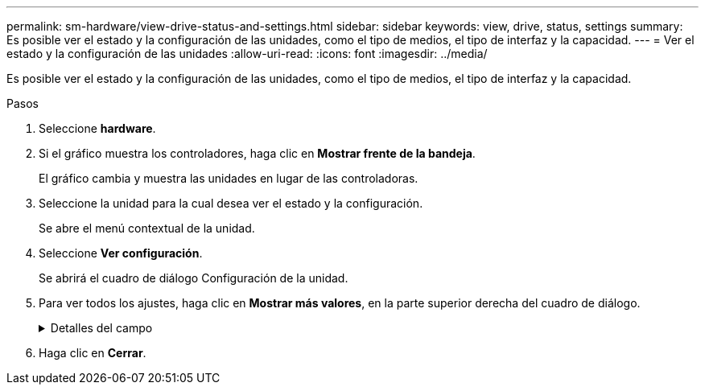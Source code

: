 ---
permalink: sm-hardware/view-drive-status-and-settings.html 
sidebar: sidebar 
keywords: view, drive, status, settings 
summary: Es posible ver el estado y la configuración de las unidades, como el tipo de medios, el tipo de interfaz y la capacidad. 
---
= Ver el estado y la configuración de las unidades
:allow-uri-read: 
:icons: font
:imagesdir: ../media/


[role="lead"]
Es posible ver el estado y la configuración de las unidades, como el tipo de medios, el tipo de interfaz y la capacidad.

.Pasos
. Seleccione *hardware*.
. Si el gráfico muestra los controladores, haga clic en *Mostrar frente de la bandeja*.
+
El gráfico cambia y muestra las unidades en lugar de las controladoras.

. Seleccione la unidad para la cual desea ver el estado y la configuración.
+
Se abre el menú contextual de la unidad.

. Seleccione *Ver configuración*.
+
Se abrirá el cuadro de diálogo Configuración de la unidad.

. Para ver todos los ajustes, haga clic en *Mostrar más valores*, en la parte superior derecha del cuadro de diálogo.
+
.Detalles del campo
[%collapsible]
====
|===
| Configuración | Descripción 


 a| 
Estado
 a| 
Muestra los Estados óptimo, sin conexión, error no crítico y con errores. El estado óptima indica la condición de funcionamiento deseada.



 a| 
Modo
 a| 
Muestra los modos Assigned, Unassigned, Hot Spare Standby o pieza de repuesto en uso.



 a| 
Ubicación
 a| 
Muestra la bandeja y el número de bahía donde se encuentra la unidad.



 a| 
Asignado a/puede proteger/Protección
 a| 
Si la unidad está asignada a un pool, un grupo de volúmenes o una caché SSD, este campo muestra el estado "asignado a". El valor puede ser un nombre de pool, nombre de grupo de volúmenes o nombre de caché SSD. Si la unidad está asignada a una pieza de repuesto y está en modo en espera, este campo muestra "puede proteger". Si la pieza de repuesto puede proteger un grupo de volúmenes o más, se muestra el nombre del grupo de volúmenes. Si no puede proteger un grupo de volúmenes, no se muestra ningún nombre de grupo de volúmenes.

Si la unidad está asignada a una pieza de repuesto y está en modo en uso, este campo muestra "Protección". El valor es el nombre del grupo de volúmenes afectado.

Si la unidad está sin asignar, este campo no aparece.



 a| 
Tipo de medios
 a| 
Muestra el tipo de medio de grabación que utiliza la unidad, que puede ser una unidad de disco duro (HDD) o un disco de estado sólido (SSD).



 a| 
Porcentaje de resistencia utilizado (solo se muestra si existen unidades SSD)
 a| 
Muestra la cantidad de datos escritos en la unidad hasta la fecha, divididos por límite de escritura teórico total.



 a| 
Tipo de interfaz
 a| 
Muestra el tipo de interfaz que usa la unidad, como SAS.



 a| 
Redundancia de ruta de unidades
 a| 
Muestra si las conexiones entre la unidad y la controladora son redundantes o no.



 a| 
Capacidad (GIB)
 a| 
Muestra la capacidad utilizable (capacidad configurada total) de la unidad.



 a| 
Velocidad (RPM)
 a| 
Muestra la velocidad en RPM (no aparece para SSD).



 a| 
Tasa de datos actual
 a| 
Muestra la tasa de transferencia de datos entre la unidad y la cabina de almacenamiento.



 a| 
Tamaño de sector lógico (bytes)
 a| 
Muestra el tamaño del sector lógico que usa la unidad.



 a| 
Tamaño de sector físico (bytes)
 a| 
Muestra el tamaño del sector físico que usa la unidad. Por lo general, el tamaño del sector físico es 4096 bytes para unidades de discos duros.



 a| 
La versión de firmware de la unidad
 a| 
Muestra el nivel de revisión del firmware de la unidad.



 a| 
Identificador a nivel mundial
 a| 
Muestra el identificador hexadecimal único de la unidad.



 a| 
ID de producto
 a| 
Muestra el identificador del producto, asignado por el fabricante.



 a| 
Número de serie
 a| 
Muestra el número de serie de la unidad.



 a| 
Fabricante
 a| 
Muestra el proveedor de la unidad.



 a| 
Fecha de fabricación
 a| 
Muestra la fecha en que se fabricó la unidad.



 a| 
Compatible con la función de seguridad
 a| 
Muestra si la unidad es compatible con la función de seguridad (Sí) o no (no). Las unidades compatibles con la función de seguridad pueden ser unidades de cifrado de disco completo (FDE) o de estándar de procesamiento de información federal (FIPS) que cifran datos durante la escritura y descifran datos durante la lectura. Estas unidades se consideran Secure-_capable_ porque se pueden usar para obtener más seguridad mediante la función Drive Security. Si está habilitada la función Drive Security para los grupos de volúmenes y pools que se utilizan con estas unidades, las unidades pasan a tener habilitada la función de seguridad-_enabled_.



 a| 
Con la función de seguridad habilitada
 a| 
Muestra si la unidad tiene la función de seguridad habilitada (Sí) o no (no). Las unidades con la función de seguridad habilitada se usan con Drive Security. Cuando se habilita la función Drive Security y se aplica Drive Security a un pool o un grupo de volúmenes en unidades_ compatibles con la función de seguridad, las unidades pasan a ser seguras__ habilitadas__. El acceso de lectura y escritura solo está disponible a través de una controladora que está configurada con la clave de seguridad correcta. Esta seguridad adicional evita el acceso no autorizado a los datos en una unidad que se quita físicamente de la cabina de almacenamiento.



 a| 
Accesibilidad de lectura/escritura
 a| 
Muestra si la unidad tiene acceso de lectura/escritura (Sí) o no (no).



 a| 
Identificador de clave de seguridad de unidad
 a| 
Muestra la clave de seguridad para unidades con la función de seguridad habilitada. Drive Security es una función de la cabina de almacenamiento que ofrece una capa adicional de seguridad con unidades de cifrado de disco completo (FDE) o unidades de estándar de procesamiento de información federal (FIPS). Cuando estas unidades se usan con la función Drive Security, se requiere una clave de seguridad para acceder a los datos. Cuando se retiran físicamente, las unidades de la cabina no pueden operar hasta que se instalan en otra cabina, instancia en la cual tendrán el estado Security Locked hasta que se proporcione la clave de seguridad correcta.



 a| 
Compatible con la función de garantía de datos (DA)
 a| 
Muestra si la función de garantía de datos (DA) está habilitada (Sí) o no (no). Data Assurance (DA) es una función que busca y corrige los errores que podrían presentarse cuando se comunican datos entre un host y una cabina de almacenamiento. Garantía de datos se puede habilitar en el nivel del pool o grupo de volúmenes, y los hosts pueden utilizar una interfaz de I/o compatible CON DA como, por ejemplo, Fibre Channel.

|===
====
. Haga clic en *Cerrar*.

